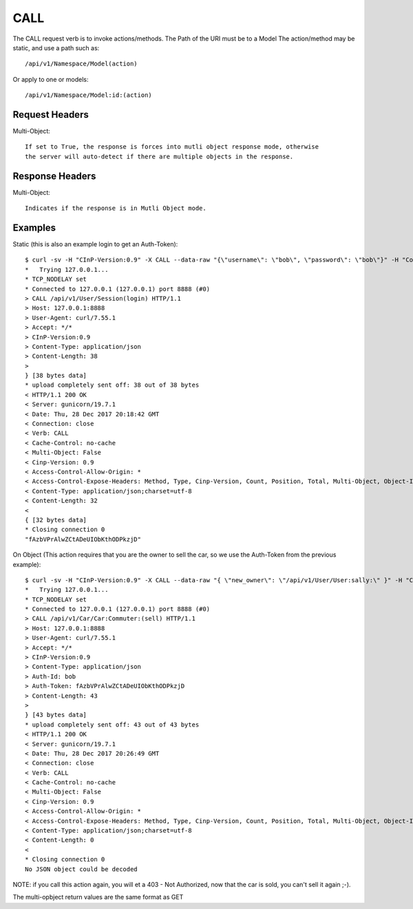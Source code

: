 CALL
====

The CALL request verb is to invoke actions/methods.  The Path of the URI must
be to a Model The action/method may be static, and use a path such as::

  /api/v1/Namespace/Model(action)

Or apply to one or models::

  /api/v1/Namespace/Model:id:(action)

Request Headers
---------------

Multi-Object::

  If set to True, the response is forces into mutli object response mode, otherwise
  the server will auto-detect if there are multiple objects in the response.

Response Headers
----------------

Multi-Object::

   Indicates if the response is in Mutli Object mode.

Examples
--------

Static (this is also an example login to get an Auth-Token)::

  $ curl -sv -H "CInP-Version:0.9" -X CALL --data-raw "{\"username\": \"bob\", \"password\": \"bob\"}" -H "Content-Type: application/json" http://127.0.0.1:8888/api/v1/User/Session\(login\) | python -mjson.tool
  *   Trying 127.0.0.1...
  * TCP_NODELAY set
  * Connected to 127.0.0.1 (127.0.0.1) port 8888 (#0)
  > CALL /api/v1/User/Session(login) HTTP/1.1
  > Host: 127.0.0.1:8888
  > User-Agent: curl/7.55.1
  > Accept: */*
  > CInP-Version:0.9
  > Content-Type: application/json
  > Content-Length: 38
  >
  } [38 bytes data]
  * upload completely sent off: 38 out of 38 bytes
  < HTTP/1.1 200 OK
  < Server: gunicorn/19.7.1
  < Date: Thu, 28 Dec 2017 20:18:42 GMT
  < Connection: close
  < Verb: CALL
  < Cache-Control: no-cache
  < Multi-Object: False
  < Cinp-Version: 0.9
  < Access-Control-Allow-Origin: *
  < Access-Control-Expose-Headers: Method, Type, Cinp-Version, Count, Position, Total, Multi-Object, Object-Id
  < Content-Type: application/json;charset=utf-8
  < Content-Length: 32
  <
  { [32 bytes data]
  * Closing connection 0
  "fAzbVPrAlwZCtADeUIObKthODPkzjD"

On Object (This action requires that you are the owner to sell the car, so we use the Auth-Token from the previous example)::

  $ curl -sv -H "CInP-Version:0.9" -X CALL --data-raw "{ \"new_owner\": \"/api/v1/User/User:sally:\" }" -H "Content-Type: application/json" -H "Auth-Id: bob" -H "Auth-Token: fAzbVPrAlwZCtADeUIObKthODPkzjD" http://127.0.0.1:8888/api/v1/Car/Car:Commuter:\(sell\) | python -mjson.tool
  *   Trying 127.0.0.1...
  * TCP_NODELAY set
  * Connected to 127.0.0.1 (127.0.0.1) port 8888 (#0)
  > CALL /api/v1/Car/Car:Commuter:(sell) HTTP/1.1
  > Host: 127.0.0.1:8888
  > User-Agent: curl/7.55.1
  > Accept: */*
  > CInP-Version:0.9
  > Content-Type: application/json
  > Auth-Id: bob
  > Auth-Token: fAzbVPrAlwZCtADeUIObKthODPkzjD
  > Content-Length: 43
  >
  } [43 bytes data]
  * upload completely sent off: 43 out of 43 bytes
  < HTTP/1.1 200 OK
  < Server: gunicorn/19.7.1
  < Date: Thu, 28 Dec 2017 20:26:49 GMT
  < Connection: close
  < Verb: CALL
  < Cache-Control: no-cache
  < Multi-Object: False
  < Cinp-Version: 0.9
  < Access-Control-Allow-Origin: *
  < Access-Control-Expose-Headers: Method, Type, Cinp-Version, Count, Position, Total, Multi-Object, Object-Id
  < Content-Type: application/json;charset=utf-8
  < Content-Length: 0
  <
  * Closing connection 0
  No JSON object could be decoded

NOTE: if you call this action again, you will et a 403 - Not Authorized, now that the car
is sold, you can't sell it again ;-).

The multi-opbject return values are the same format as GET
